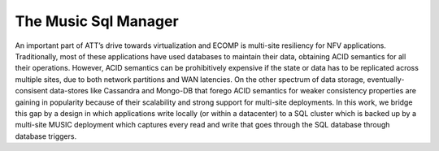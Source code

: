 ..
  This licence applies to all files in this repository unless otherwise specifically
  stated inside of the file.

  ---------------------------------------------------------------------------  
   Copyright (c) 2016 AT&T Intellectual Property

   Licensed under the Apache License, Version 2.0 (the "License");
   you may not use this file except in compliance with the License.
   You may obtain a copy of the License at:

       http://www.apache.org/licenses/LICENSE-2.0

   Unless required by applicable law or agreed to in writing, software
   distributed under the License is distributed on an "AS IS" BASIS,
   WITHOUT WARRANTIES OR CONDITIONS OF ANY KIND, either express or implied.
   See the License for the specific language governing permissions and
   limitations under the License.
  ---------------------------------------------------------------------------  

==================================
The Music Sql Manager
==================================

An important part of ATT’s drive towards virtualization and ECOMP is multi-site resiliency for NFV
applications. Traditionally, most of these applications have used databases to maintain their data,
obtaining ACID semantics for all their operations. However, ACID semantics can be prohibitively
expensive if the state or data has to be replicated across multiple sites, due to both network
partitions and WAN latencies. On the other spectrum of data storage, eventually-consisent
data-stores like Cassandra  and Mongo-DB that forego ACID semantics for weaker consistency
properties are gaining in popularity because of their scalability and strong support for multi-site
deployments. In this work, we bridge this gap by a design in which applications write locally (or
within a datacenter) to a SQL cluster which is backed up by a multi-site MUSIC deployment which
captures every read and write that goes through the SQL database through database triggers. 
